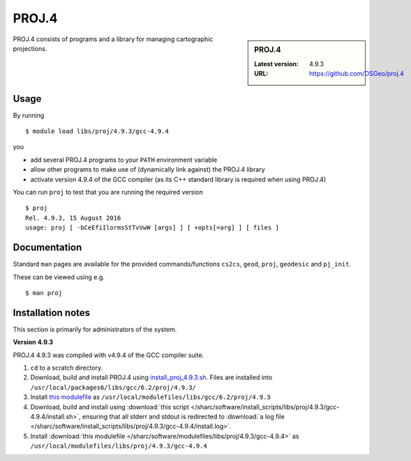.. _proj_sharc:

PROJ.4
======

.. sidebar:: PROJ.4

   :Latest version: 4.9.3
   :URL: https://github.com/OSGeo/proj.4

PROJ.4 consists of programs and a library for managing cartographic projections.

Usage
-----

By running ::

    $ module load libs/proj/4.9.3/gcc-4.9.4

you

* add several PROJ.4 programs to your ``PATH`` environment variable
* allow other programs to make use of (dynamically link against) the PROJ.4 library
* activate version 4.9.4 of the GCC compiler (as its C++ standard library is required when using PROJ.4)

You can run ``proj`` to test that you are running the required version ::

    $ proj 
    Rel. 4.9.3, 15 August 2016
    usage: proj [ -bCeEfiIlormsStTvVwW [args] ] [ +opts[=arg] ] [ files ]

Documentation
-------------
Standard ``man`` pages are available for the provided commands/functions ``cs2cs``, ``geod``, ``proj``, ``geodesic`` and ``pj_init``.

These can be viewed using e.g. ::

    $ man proj

Installation notes
------------------
This section is primarily for administrators of the system.

**Version 4.9.3**

PROJ.4 4.9.3 was compiled with v4.9.4 of the GCC compiler suite.

#. ``cd`` to a scratch directory.
#. Download, build and install PROJ.4 using `install_proj_4.9.3.sh <https://github.com/mikecroucher/HPC_Installers/blob/master/libs/proj/4.9.3/sheffield/iceberg/install_proj_4.9.3.sh>`_.  Files are installed into ``/usr/local/packages6/libs/gcc/6.2/proj/4.9.3/``
#. Install `this modulefile <https://github.com/mikecroucher/HPC_Installers/blob/master/libs/proj/4.9.3/sheffield/iceberg/proj_4.9.3_modulefile>`_ as ``/usr/local/modulefiles/libs/gcc/6.2/proj/4.9.3``

#. Download, build and install using :download:`this script </sharc/software/install_scripts/libs/proj/4.9.3/gcc-4.9.4/install.sh>`, ensuring that all stderr and stdout is redirected to :download:`a log file </sharc/software/install_scripts/libs/proj/4.9.3/gcc-4.9.4/install.log>`. 
#. Install :download:`this modulefile </sharc/software/modulefiles/libs/proj/4.9.3/gcc-4.9.4>` as ``/usr/local/modulefiles/libs/proj/4.9.3/gcc-4.9.4``
